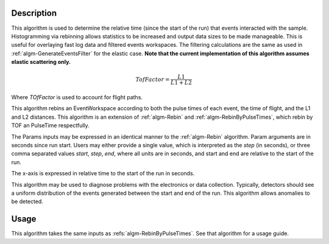 
.. algorithm::

.. summary::

.. alias::

.. properties::

Description
-----------
This algorithm is used to determine the relative time (since the start of the run) that events interacted with the sample. Histogramming via rebinning allows statistics to be increased and 
output data sizes to be made manageable.
This is useful for overlaying fast log data and filtered events workspaces. The filtering calculations are the same as used in
:ref:`algm-GenerateEventsFilter` for the elastic case. **Note that the current implementation of this algorithm assumes elastic scattering only.**

.. math:: 

   TofFactor = \frac{L1}{L1 + L2}

Where *TOfFactor* is used to account for flight paths.


This algorithm rebins an EventWorkspace according to both the pulse times of each event, 
the time of flight, and the L1 and L2 distances. This algorithm is an extension 
of :ref:`algm-Rebin` and :ref:`algm-RebinByPulseTimes`, which rebin by TOF an PulseTime
respectfully. 

The Params inputs may
be expressed in an identical manner to the :ref:`algm-Rebin` algorithm. Param arguments are
in seconds since run start. Users may either provide a single value, which is interpreted as the
*step* (in seconds), or three comma separated values *start*, *step*,
*end*, where all units are in seconds, and start and end are relative to
the start of the run.

The x-axis is expressed in relative time to the start of the run in
seconds.

This algorithm may be used to diagnose problems with the electronics or
data collection. Typically, detectors should see a uniform distribution
of the events generated between the start and end of the run. This
algorithm allows anomalies to be detected.

  
Usage
-----
This algorithm takes the same inputs as :refs:`algm-RebinByPulseTimes`. See that algorithm for a usage guide. 

.. categories::

